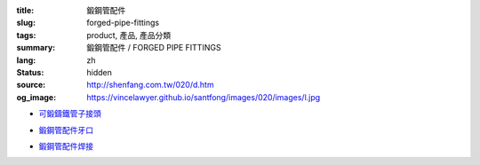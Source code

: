 :title: 鍛鋼管配件
:slug: forged-pipe-fittings
:tags: product, 產品, 產品分類
:summary: 鍛鋼管配件 / FORGED PIPE FITTINGS
:lang: zh
:status: hidden
:source: http://shenfang.com.tw/020/d.htm
:og_image: https://vincelawyer.github.io/santfong/images/020/images/l.jpg


- `可鍛鑄鐵管子接頭 <{filename}forged-pipe-fittings-threaded.rst>`_

  .. image:: {filename}/images/020/images/l.jpg
     :name: http://shenfang.com.tw/020/images/L.JPG
     :alt: product
     :class: product-image-thumbnail

  .. image:: {filename}/images/020/images/45el.jpg
     :name: http://shenfang.com.tw/020/images/45EL.JPG
     :alt: product
     :class: product-image-thumbnail

  .. image:: {filename}/images/020/images/c.jpg
     :name: http://shenfang.com.tw/020/images/C.JPG
     :alt: product
     :class: product-image-thumbnail

- `鍛鋼管配件牙口 <{filename}forged-pipe-fittings-threaded-2.rst>`_

  .. image:: {filename}/images/020/images/56-1.jpg
     :name: http://shenfang.com.tw/020/images/56-1.jpg
     :alt: product
     :class: product-image-thumbnail

  .. image:: {filename}/images/020/images/56-6.jpg
     :name: http://shenfang.com.tw/020/images/56-6.jpg
     :alt: product
     :class: product-image-thumbnail

  .. image:: {filename}/images/020/images/56-5.jpg
     :name: http://shenfang.com.tw/020/images/56-5.jpg
     :alt: product
     :class: product-image-thumbnail

- `鍛鋼管配件焊接 <{filename}forged-pipe-fittings-socket-weld.rst>`_

  .. image:: {filename}/images/020/images/57-1.jpg
     :name: http://shenfang.com.tw/020/images/57-1.JPG
     :alt: product
     :class: product-image-thumbnail

  .. image:: {filename}/images/020/images/57-2.jpg
     :name: http://shenfang.com.tw/020/images/57-2.JPG
     :alt: product
     :class: product-image-thumbnail

  .. image:: {filename}/images/020/images/57-4.jpg
     :name: http://shenfang.com.tw/020/images/57-4.JPG
     :alt: product
     :class: product-image-thumbnail
